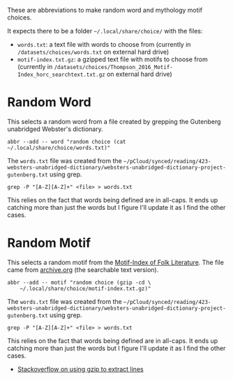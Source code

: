 #+BEGIN_COMMENT
.. title: Random Choices
.. slug: random-choices
.. date: 2024-08-19 12:19:35 UTC-07:00
.. tags: fish, configuration
.. category: Configuration
.. link: 
.. description: The random-choices abbreviations.
.. type: text
.. status: 
.. updated: 

#+END_COMMENT

#+begin_src sh :tangle ../dingehaufen/conf.d/choices.fish :exports none
<<random-word>>

<<random-motif>>
#+end_src

These are abbreviations to make random word and mythology motif choices.

It expects there to be a folder =~/.local/share/choice/= with the files:

 - ~words.txt~: a text file with words to choose from (currently in ~/datasets/choices/words.txt~ on external hard drive)
 - ~motif-index.txt.gz~: a gzipped text file with motifs to choose from (currently in ~/datasets/choices/Thompson_2016_Motif-Index_horc_searchtext.txt.gz~ on external hard drive)

* Random Word

This selects a random word from a file created by grepping the Gutenberg unabridged Webster's dictionary.

#+begin_src fish :noweb-ref random-word
abbr --add -- word "random choice (cat ~/.local/share/choice/words.txt)"
#+end_src

The ~words.txt~ file was created from the =~/pCloud/synced/reading/423-websters-unabridged-dictionary/websters-unabridged-dictionary-project-gutenberg.txt= using grep.

#+begin_src fish
grep -P "[A-Z][A-Z]+" <file> > words.txt
#+end_src

This relies on the fact that words being defined are in all-caps. It ends up catching more than just the words but I figure I'll update it as I find the other cases.

* Random Motif

This selects a random motif from the [[https://en.wikipedia.org/wiki/Motif-Index_of_Folk-Literature?useskin=vector][Motif-Index of Folk Literature]]. The file came from [[https://archive.org/details/Thompson2016MotifIndex][archive.org]] (the searchable text version).

#+begin_src fish :noweb-ref random-motif
abbr --add -- motif "random choice (gzip -cd \
    ~/.local/share/choice/motif-index.txt.gz)"
#+end_src

The ~words.txt~ file was created from the =~/pCloud/synced/reading/423-websters-unabridged-dictionary/websters-unabridged-dictionary-project-gutenberg.txt= using grep.

#+begin_src fish
grep -P "[A-Z][A-Z]+" <file> > words.txt
#+end_src

This relies on the fact that words being defined are in all-caps. It ends up catching more than just the words but I figure I'll update it as I find the other cases.

- [[https://stackoverflow.com/a/8151437][Stackoverflow on using gzip to extract lines]]
